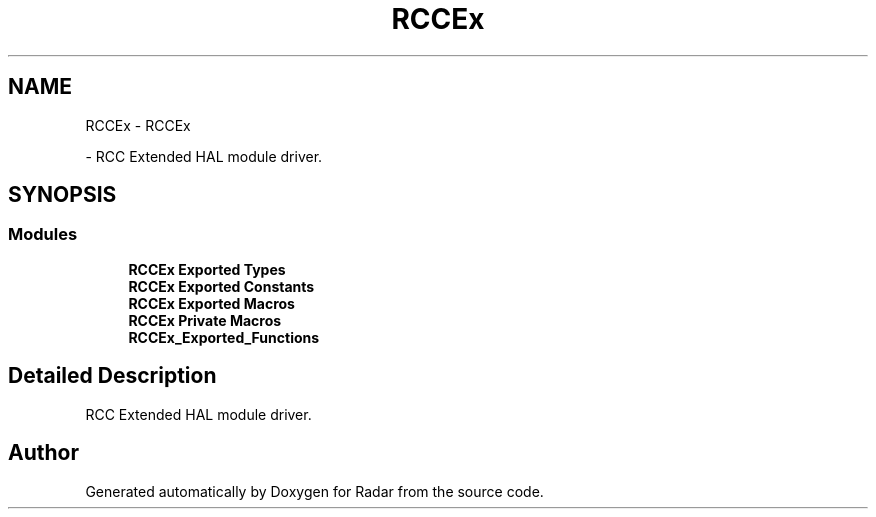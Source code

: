 .TH "RCCEx" 3 "Version 1.0.0" "Radar" \" -*- nroff -*-
.ad l
.nh
.SH NAME
RCCEx \- RCCEx
.PP
 \- RCC Extended HAL module driver\&.  

.SH SYNOPSIS
.br
.PP
.SS "Modules"

.in +1c
.ti -1c
.RI "\fBRCCEx Exported Types\fP"
.br
.ti -1c
.RI "\fBRCCEx Exported Constants\fP"
.br
.ti -1c
.RI "\fBRCCEx Exported Macros\fP"
.br
.ti -1c
.RI "\fBRCCEx Private Macros\fP"
.br
.ti -1c
.RI "\fBRCCEx_Exported_Functions\fP"
.br
.in -1c
.SH "Detailed Description"
.PP 
RCC Extended HAL module driver\&. 


.SH "Author"
.PP 
Generated automatically by Doxygen for Radar from the source code\&.

